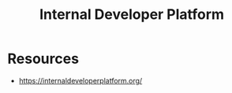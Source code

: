 :PROPERTIES:
:ID:       6e8bfd56-2aa2-4323-9069-a4e73ec1740a
:END:
#+title: Internal Developer Platform
#+filetags: :programming:

* Resources
 - https://internaldeveloperplatform.org/
